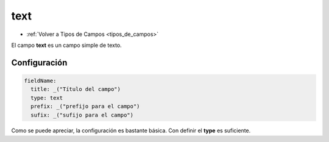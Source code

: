 ====
text
====

* :ref:`Volver a Tipos de Campos <tipos_de_campos>`

El campo **text** es un campo simple de texto.

Configuración
=============

.. code-block:: yaml

   fieldName: 
     title: _("Título del campo")
     type: text
     prefix: _("prefijo para el campo")
     sufix: _("sufijo para el campo")

Como se puede apreciar, la configuración es bastante básica. Con definir
el **type** es suficiente.
